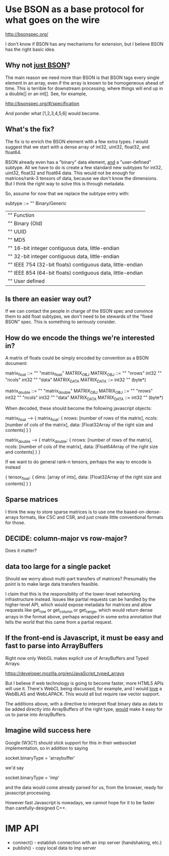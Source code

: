 * Use BSON as a base protocol for what goes on the wire

http://bsonspec.org/

I don't know if BSON has any mechanisms for extension, but I believe
BSON has the right basic idea.

** Why not _just BSON_?
The main reason we need more than BSON is that BSON tags every single
element in an array, even if the array is known to be homogeneous
ahead of time. This is terrible for downstream processing, where
things will end up in a double[] or an int[]. See, for example, 

http://bsonspec.org/#/specification

And ponder what [1,2,3,4,5,6] would become.

** What's the fix?
The fix is to enrich the BSON element with a few extra types. I would
suggest that we start with a dense array of int32, uint32, float32,
and float64.

BSON already even has a "binary" data element, _and_ a "user-defined"
subtype. All we have to do is create a few standard new subtypes for
int32, uint32, float32 and float64 data. This would not be enough for
matrices/rank-3 tensors of data, because we don't know the
dimensions. But I think the right way to solve this is through
metadata.

So, assume for now that we replace the subtype entry with:

subtype ::= "\x00" Binary/Generic
          | "\x01" Function
          | "\x02" Binary (Old)
          | "\x03" UUID
          | "\x05" MD5
          | "\x10" 16-bit integer contiguous data, little-endian
          | "\x11" 32-bit integer contiguous data, little-endian
          | "\x12" IEEE 754 (32-bit floats) contiguous data, little-endian
          | "\x13" IEEE 854 (64-bit floats) contiguous data, little-endian
          | "\x80" User defined

** Is there an easier way out?
If we can contact the people in charge of the BSON spec and convince
them to add float subtypes, we don't need to be stewards of the "fixed
BSON" spec. This is something to seriously consider.

** How do we encode the things we're interested in?
A matrix of floats could be simply encoded by convention as a BSON
document:

matrix_float ::= "\x03" "matrix_float" MATRIX_OBJ
MATRIX_OBJ ::= "\x10" "nrows" int32 "\x10" "ncols" int32 "\x05" "data" MATRIX_DATA
MATRIX_DATA ::= int32 "\x12" (byte*)

matrix_double ::= "\x03" "matrix_double" MATRIX_OBJ
MATRIX_OBJ ::= "\x10" "nrows" int32 "\x10" "ncols" int32 "\x05" "data" MATRIX_DATA
MATRIX_DATA ::= int32 "\x13" (byte*)

When decoded, these should become the following javascript objects:

matrix_float --> { matrix_float: { nrows: [number of rows of the matrix],
                                   ncols: [number of cols of the matrix],
                                   data: [Float32Array of the right size and contents]
			  	     }
                 }

matrix_double --> { matrix_double: { nrows: [number of rows of the matrix],
                                     ncols: [number of cols of the matrix],
                                     data: [Float64Array of the right size and contents]
				       }
                  }

If we want to do general rank-n tensors, perhaps the way to encode is instead

{ tensor_float: { dims: [array of ints],
                  data: [Float32Array of the right size and contents]
		     } 
}

** Sparse matrices
I think the way to store sparse matrices is to use one the
based-on-dense-arrays formats, like CSC and CSR, and just create
little conventional formats for those.

** DECIDE: column-major vs row-major?
Does it matter?

** data too large for a single packet
Should we worry about multi-part transfers of matrices? Presumably the
point is to make large data transfers feasible.

I claim that this is the responsibility of the lower-level
networking infrastructure instead. Issues like partial requests can be
handled by the higher-level API, which would expose metadata for
matrices and allow requests like get_row or get_column or get_range,
which would return dense arrays in the format above, perhaps wrapped
in some extra annotation that tells the world that this came from a
partial request.
** If the front-end is Javascript, it must be easy and fast to parse into ArrayBuffers
Right now only WebGL makes explicit use of ArrayBuffers and Typed
Arrays:

https://developer.mozilla.org/en/JavaScript_typed_arrays

But I believe if web technology is going to become faster, more HTML5
APIs will use it. There's WebCL being discussed, for example, and I
would _love_ a WebBLAS and WebLAPACK. This would all but require
raw vector support.

The additions above, with a directive to interpret float binary data
as data to be added directly into ArrayBuffers of the right type,
_would_ make it easy for us to parse into ArrayBuffers.

** Imagine wild success here
Google (W3C?) should stick support for this in their websocket
implementation, so in addition to saying

socket.binaryType = 'arraybuffer'

we'd say

socket.binaryType = 'imp'

and the data would come already parsed for us, from the browser, ready
for javascript processing.

However fast Javascript is nowadays, we cannot hope for it to be
faster than carefully-designed C++.
* IMP API
  * connect() - establish connection with an imp server (handshaking, etc.)
  * publish() - copy local data to imp server
